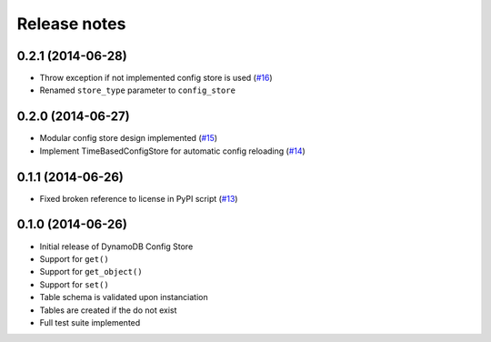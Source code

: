 Release notes
=============

0.2.1 (2014-06-28)
------------------

* Throw exception if not implemented config store is used (`#16 <https://github.com/sebdah/dynamodb-config-store/issues/16>`_)
* Renamed ``store_type`` parameter to ``config_store``

0.2.0 (2014-06-27)
------------------

* Modular config store design implemented (`#15 <https://github.com/sebdah/dynamodb-config-store/issues/15>`_)
* Implement TimeBasedConfigStore for automatic config reloading (`#14 <https://github.com/sebdah/dynamodb-config-store/issues/14>`_)

0.1.1 (2014-06-26)
------------------

* Fixed broken reference to license in PyPI script (`#13 <https://github.com/sebdah/dynamodb-config-store/issues/13>`_)

0.1.0 (2014-06-26)
------------------

* Initial release of DynamoDB Config Store
* Support for ``get()``
* Support for ``get_object()``
* Support for ``set()``
* Table schema is validated upon instanciation
* Tables are created if the do not exist
* Full test suite implemented

